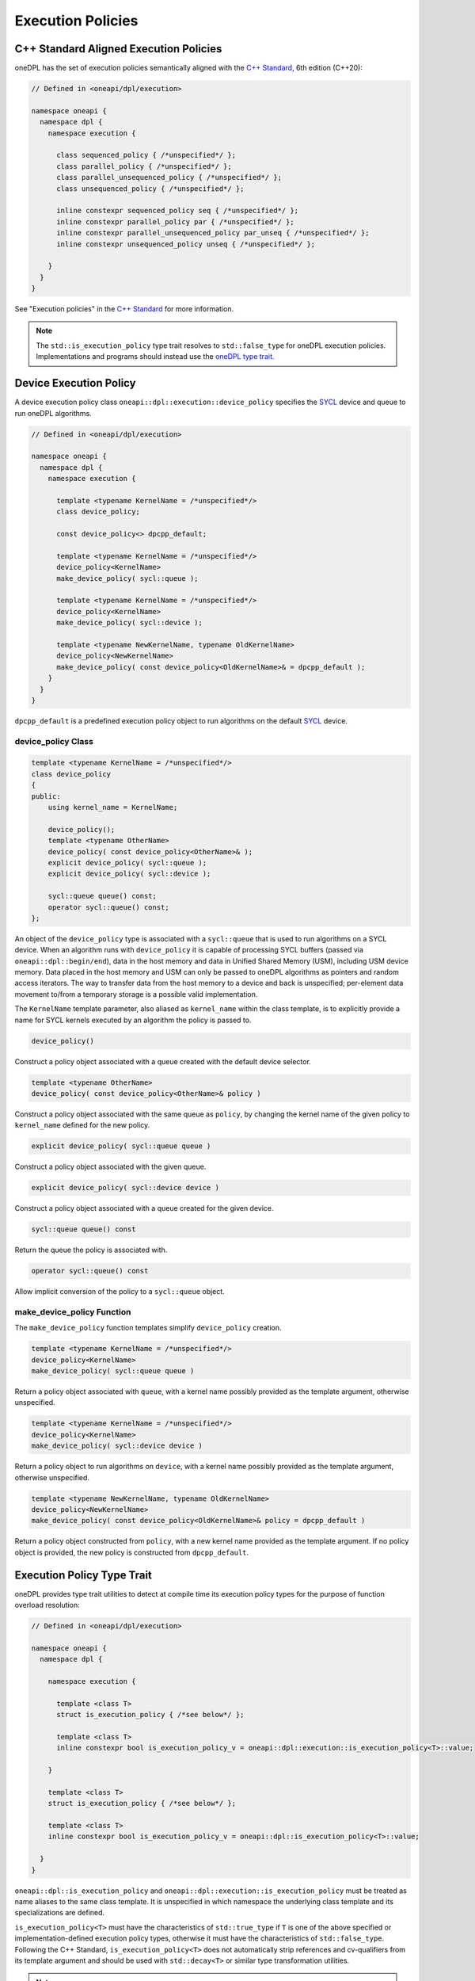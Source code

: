 .. SPDX-FileCopyrightText: 2019-2022 Intel Corporation
.. SPDX-FileCopyrightText: Contributors to the oneAPI Specification project.
..
.. SPDX-License-Identifier: CC-BY-4.0

Execution Policies
------------------

C++ Standard Aligned Execution Policies
+++++++++++++++++++++++++++++++++++++++

oneDPL has the set of execution policies semantically aligned with the `C++ Standard`_, 6th edition (C++20):

.. code:: cpp

  // Defined in <oneapi/dpl/execution>

  namespace oneapi {
    namespace dpl {
      namespace execution {

        class sequenced_policy { /*unspecified*/ };
        class parallel_policy { /*unspecified*/ };
        class parallel_unsequenced_policy { /*unspecified*/ };
        class unsequenced_policy { /*unspecified*/ };

        inline constexpr sequenced_policy seq { /*unspecified*/ };
        inline constexpr parallel_policy par { /*unspecified*/ };
        inline constexpr parallel_unsequenced_policy par_unseq { /*unspecified*/ };
        inline constexpr unsequenced_policy unseq { /*unspecified*/ };

      }
    }
  }

See "Execution policies" in the `C++ Standard`_ for more information.

.. note::
   The ``std::is_execution_policy`` type trait resolves to ``std::false_type`` for oneDPL execution policies.
   Implementations and programs should instead use the `oneDPL type trait <Execution Policy Type Trait>`_.

Device Execution Policy
+++++++++++++++++++++++

A device execution policy class ``oneapi::dpl::execution::device_policy`` specifies
the `SYCL`_ device and queue to run oneDPL algorithms.

.. code:: cpp

  // Defined in <oneapi/dpl/execution>

  namespace oneapi {
    namespace dpl {
      namespace execution {

        template <typename KernelName = /*unspecified*/>
        class device_policy;

        const device_policy<> dpcpp_default;

        template <typename KernelName = /*unspecified*/>
        device_policy<KernelName>
        make_device_policy( sycl::queue );

        template <typename KernelName = /*unspecified*/>
        device_policy<KernelName>
        make_device_policy( sycl::device );

        template <typename NewKernelName, typename OldKernelName>
        device_policy<NewKernelName>
        make_device_policy( const device_policy<OldKernelName>& = dpcpp_default );
      }
    }
  }

``dpcpp_default`` is a predefined execution policy object to run algorithms on the default `SYCL`_ device.

device_policy Class
^^^^^^^^^^^^^^^^^^^

.. code:: cpp

  template <typename KernelName = /*unspecified*/>
  class device_policy
  {
  public:
      using kernel_name = KernelName;

      device_policy();
      template <typename OtherName>
      device_policy( const device_policy<OtherName>& );
      explicit device_policy( sycl::queue );
      explicit device_policy( sycl::device );

      sycl::queue queue() const;
      operator sycl::queue() const;
  };

An object of the ``device_policy`` type is associated with a ``sycl::queue`` that is used
to run algorithms on a SYCL device. When an algorithm runs with ``device_policy``
it is capable of processing SYCL buffers (passed via ``oneapi::dpl::begin/end``),
data in the host memory and data in Unified Shared Memory (USM), including USM device memory.
Data placed in the host memory and USM can only be passed to oneDPL algorithms
as pointers and random access iterators. The way to transfer data from the host memory
to a device and back is unspecified; per-element data movement to/from a temporary storage
is a possible valid implementation.

The ``KernelName`` template parameter, also aliased as ``kernel_name`` within the class template,
is to explicitly provide a name for SYCL kernels executed by an algorithm the policy is passed to.

.. code:: cpp

  device_policy()

Construct a policy object associated with a queue created with the default device selector.
  
.. code:: cpp

  template <typename OtherName>
  device_policy( const device_policy<OtherName>& policy )

Construct a policy object associated with the same queue as ``policy``, by changing
the kernel name of the given policy to ``kernel_name`` defined for the new policy.

.. code:: cpp

  explicit device_policy( sycl::queue queue )

Construct a policy object associated with the given queue.

.. code:: cpp

  explicit device_policy( sycl::device device )

Construct a policy object associated with a queue created for the given device.

.. code:: cpp

  sycl::queue queue() const

Return the queue the policy is associated with.

.. code:: cpp

  operator sycl::queue() const

Allow implicit conversion of the policy to a ``sycl::queue`` object.

make_device_policy Function
^^^^^^^^^^^^^^^^^^^^^^^^^^^

The ``make_device_policy`` function templates simplify ``device_policy`` creation.

.. code:: cpp

  template <typename KernelName = /*unspecified*/>
  device_policy<KernelName>
  make_device_policy( sycl::queue queue )

Return a policy object associated with ``queue``, with a kernel name possibly provided
as the template argument, otherwise unspecified.

.. code:: cpp

  template <typename KernelName = /*unspecified*/>
  device_policy<KernelName>
  make_device_policy( sycl::device device )

Return a policy object to run algorithms on ``device``, with a kernel name possibly provided
as the template argument, otherwise unspecified.
  
.. code:: cpp

  template <typename NewKernelName, typename OldKernelName>
  device_policy<NewKernelName>
  make_device_policy( const device_policy<OldKernelName>& policy = dpcpp_default )

Return a policy object constructed from ``policy``, with a new kernel name provided as the template
argument. If no policy object is provided, the new policy is constructed from ``dpcpp_default``.

Execution Policy Type Trait
+++++++++++++++++++++++++++

oneDPL provides type trait utilities to detect at compile time its execution policy types for the purpose of
function overload resolution:

.. code:: cpp

  // Defined in <oneapi/dpl/execution>

  namespace oneapi {
    namespace dpl {

      namespace execution {

        template <class T>
        struct is_execution_policy { /*see below*/ };

        template <class T>
        inline constexpr bool is_execution_policy_v = oneapi::dpl::execution::is_execution_policy<T>::value;

      }

      template <class T>
      struct is_execution_policy { /*see below*/ };

      template <class T>
      inline constexpr bool is_execution_policy_v = oneapi::dpl::is_execution_policy<T>::value;

    }
  }

``oneapi::dpl::is_execution_policy`` and ``oneapi::dpl::execution::is_execution_policy`` must be treated as name aliases
to the same class template. It is unspecified in which namespace the underlying class template and its specializations
are defined.

``is_execution_policy<T>`` must have the characteristics of ``std::true_type`` if ``T`` is one of the above specified
or implementation-defined execution policy types, otherwise it must have the characteristics of ``std::false_type``.
Following the C++ Standard, ``is_execution_policy<T>`` does not automatically strip references and cv-qualifiers 
from its template argument and should be used with ``std::decay<T>`` or similar type transformation utilities.

.. note::
   The ``oneapi::dpl::execution::is_execution_policy`` class originated in the oneDPL specification version 1.0,
   while ``oneapi::dpl::is_execution_policy`` has been added later to better align with the C++ standard.
   
   For new code, use of the type trait utilities in ``namespace oneapi::dpl`` is strongly recommended.
   Those in ``namespace oneapi::dpl::execution`` are provided for backward compatibility and might get deprecated.

.. _`C++ Standard`: https://isocpp.org/std/the-standard
.. _`SYCL`: https://registry.khronos.org/SYCL/specs/sycl-2020/html/sycl-2020.html
